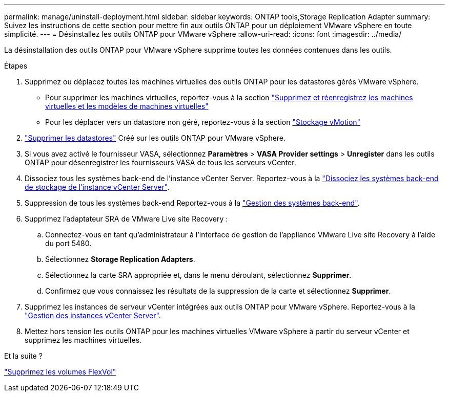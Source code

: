 ---
permalink: manage/uninstall-deployment.html 
sidebar: sidebar 
keywords: ONTAP tools,Storage Replication Adapter 
summary: Suivez les instructions de cette section pour mettre fin aux outils ONTAP pour un déploiement VMware vSphere en toute simplicité. 
---
= Désinstallez les outils ONTAP pour VMware vSphere
:allow-uri-read: 
:icons: font
:imagesdir: ../media/


[role="lead"]
La désinstallation des outils ONTAP pour VMware vSphere supprime toutes les données contenues dans les outils.

.Étapes
. Supprimez ou déplacez toutes les machines virtuelles des outils ONTAP pour les datastores gérés VMware vSphere.
+
** Pour supprimer les machines virtuelles, reportez-vous à la section https://techdocs.broadcom.com/us/en/vmware-cis/vsphere/vsphere/8-0/vsphere-virtual-machine-administration-guide-8-0/managing-virtual-machinesvsphere-vm-admin/adding-and-removing-virtual-machinesvsphere-vm-admin.html#GUID-376174FE-F936-4BE4-B8C2-48EED42F110B-en["Supprimez et réenregistrez les machines virtuelles et les modèles de machines virtuelles"]
** Pour les déplacer vers un datastore non géré, reportez-vous à la section https://techdocs.broadcom.com/it/it/vmware-cis/vsphere/vsphere/8-0/vcenter-and-host-management-8-0/migrating-virtual-machines-host-management/migration-with-vmotion-host-management/migration-with-storage-vmotion-host-management.html["Stockage vMotion"]


. link:../manage/delete-ds.html["Supprimer les datastores"] Créé sur les outils ONTAP pour VMware vSphere.
. Si vous avez activé le fournisseur VASA, sélectionnez *Paramètres* > *VASA Provider settings* > *Unregister* dans les outils ONTAP pour désenregistrer les fournisseurs VASA de tous les serveurs vCenter.
. Dissociez tous les systèmes back-end de l'instance vCenter Server. Reportez-vous à la link:../manage/manage-vcenter.html["Dissociez les systèmes back-end de stockage de l'instance vCenter Server"].
. Suppression de tous les systèmes back-end Reportez-vous à la link:../manage/storage-backend.html["Gestion des systèmes back-end"].
. Supprimez l'adaptateur SRA de VMware Live site Recovery :
+
.. Connectez-vous en tant qu'administrateur à l'interface de gestion de l'appliance VMware Live site Recovery à l'aide du port 5480.
.. Sélectionnez *Storage Replication Adapters*.
.. Sélectionnez la carte SRA appropriée et, dans le menu déroulant, sélectionnez *Supprimer*.
.. Confirmez que vous connaissez les résultats de la suppression de la carte et sélectionnez *Supprimer*.


. Supprimez les instances de serveur vCenter intégrées aux outils ONTAP pour VMware vSphere. Reportez-vous à la link:../manage/manage-vcenter.html["Gestion des instances vCenter Server"].
. Mettez hors tension les outils ONTAP pour les machines virtuelles VMware vSphere à partir du serveur vCenter et supprimez les machines virtuelles.


.Et la suite ?
link:../manage/delete-deployment.html["Supprimez les volumes FlexVol"]
